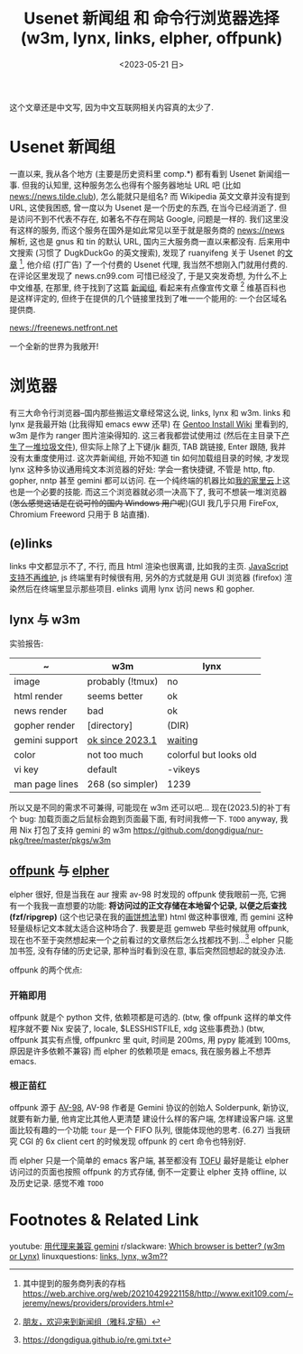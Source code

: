 #+TITLE: Usenet 新闻组 和 命令行浏览器选择 (w3m, lynx, links, elpher, offpunk)
#+DATE: <2023-05-21 日>

这个文章还是中文写, 因为中文互联网相关内容真的太少了.

* Usenet 新闻组

一直以来, 我从各个地方 (主要是历史资料里 comp.*) 都有看到 Usenet 新闻组一事.
但我的认知里, 这种服务怎么也得有个服务器地址 URL 吧 (比如 news://news.tilde.club), 怎么能就只是组名?
而 Wikipedia 英文文章并没有提到 URL, 这使我困惑, 曾一度以为 Usenet 是一个历史的东西, 在当今已经消逝了.
但是访问不到不代表不存在, 如著名不存在网站 Google, 问题是一样的.
我们这里没有这样的服务, 而这个服务在国外是如此常见以至于就是服务商的 news://news 解析, 这也是 gnus 和 tin 的默认 URL, 国内三大服务商一直以来都没有.
后来用中文搜索 (习惯了 DugkDuckGo 的英文搜索), 发现了 ruanyifeng 关于 Usenet 的[[https://www.ruanyifeng.com/blog/2007/11/usenet.html][文章]] [fn:1], 他介绍 (打广告) 了一个付费的 Usenet 代理,
我当然不想刚入门就用付费的. 在评论区里发现了 news.cn99.com 可惜已经没了, 于是又突发奇想, 为什么不上中文维基,
在那里, 终于找到了这篇 [[https://zh.wikipedia.org/wiki/新闻组][新闻组]], 看起来有点像宣传文章 [fn:2] 维基百科也是这样评定的, 但终于在提供的几个链接里找到了唯一一个能用的: 一个台区域名提供商.
#+BEGIN_CENTER
news://freenews.netfront.net
#+END_CENTER
一个全新的世界为我敞开!


* 浏览器
有三大命令行浏览器--国内那些搬运文章经常这么说, links, lynx 和 w3m.
links 和 lynx 是我最开始 (比我得知 emacs eww 还早) 在 [[https://wiki.gentoo.org/wiki/Handbook:AMD64/Installation/Stage/zh-cn#.E5.91.BD.E4.BB.A4.E8.A1.8C.E6.B5.8F.E8.A7.88.E5.99.A8][Gentoo Install Wiki]] 里看到的, w3m 是作为 ranger 图片渲染得知的.
这三者我都尝试使用过 (然后在主目录下[[https://dongdigua.github.io/cleanup_home.gmi.txt][产生了一堆垃圾文件]]), 但实际上除了上下键/jk 翻页, TAB 跳链接, Enter 跟随, 我并没有太重度使用过.
这次弄新闻组, 开始不知道 tin 如何加载组目录的时候, 才发现 lynx 这种多协议通用纯文本浏览器的好处:
学会一套快捷键, 不管是 http, ftp. gopher, nntp 甚至 gemini 都可以访问. 在一个纯终端的机器比如[[./backup_everything.org][我的家里云]]上这也是一个必要的技能.
而这三个浏览器就必须一决高下了, 我可不想装一堆浏览器 (+怎么感觉这话是在说可怜的国内 Windows 用户呢+)(GUI 我几乎只用 FireFox, Chromium Freeword 只用于 B 站直播).

** (e)links
links 中文都显示不了, 不行, 而且 html 渲染也很离谱, 比如我的主页.
[[https://src.fedoraproject.org/rpms/elinks/c/b2270a2f6ebba9364bc644c8bb5fc95eea6b2566?branch=rawhide][JavaScript 支持不再维护]], js 终端里有时候很有用, 另外的方式就是用 GUI 浏览器 (firefox) 渲染然后在终端里显示那些项目.
elinks 调用 lynx 访问 news 和 gopher.

** lynx 与 w3m
实验报告:
| ~              | w3m              | lynx                   |
|----------------+------------------+------------------------|
| image          | probably (!tmux) | no                     |
| html render    | seems better     | ok                     |
| news render    | bad              | ok                     |
| gopher render  | [directory]      | (DIR)                  |
| gemini support | [[https://rkta.de/w3m-gemini.html][ok since 2023.1]]  | [[https://lists.nongnu.org/archive/html/lynx-dev/2020-09/msg00007.html][waiting]]                |
| color          | not too much     | colorful but looks old |
| vi key         | default          | -vikeys                |
| man page lines | 268 (so simpler) | 1239                   |

所以又是不同的需求不可兼得, 可能现在 w3m 还可以吧...
现在(2023.5)的补丁有个 bug: 加载页面之后鼠标会跑到页面最下面, 有时间我修一下. =TODO=
anyway, 我用 Nix 打包了支持 gemini 的 w3m https://github.com/dongdigua/nur-pkg/tree/master/pkgs/w3m

** [[https://git.sr.ht/~lioploum/offpunk][offpunk]] 与 [[https://thelambdalab.xyz/elpher/][elpher]]
elpher 很好, 但是当我在 aur 搜索 av-98 时发现的 offpunk 使我眼前一亮, 它拥有一个我我一直想要的功能:
*将访问过的正文存储在本地留个记录, 以便之后查找 (fzf/ripgrep)* (这个也记录在我的[[./ideas.org][画饼想法]]里)
html 做这种事很难, 而 gemini 这种轻量级标记文本就太适合这种场合了.
我要是逛 gemweb 早些时候就用 offpunk, 现在也不至于突然想起来一个之前看过的文章然后怎么找都找不到...[fn:3]
elpher 只能加书签, 没有存储的历史记录, 那种当时看到没在意, 事后突然回想起的就没办法.

offpunk 的两个优点:
*** 开箱即用
offpunk 就是个 python 文件, 依赖项都是可选的.
(btw, 像 offpunk 这样的单文件程序就不要 Nix 安装了, locale, $LESSHISTFILE, xdg 这些事费劲.)
(btw, offpunk 其实有点慢, offpunkrc 里 quit, 时间是 200ms, 用 pypy 能减到 100ms, 原因是许多依赖不兼容)
而 elpher 的依赖项是 emacs, 我在服务器上不想弄 emacs.

*** 根正苗红
offpunk 源于 [[https://tildegit.org/solderpunk/AV-98][AV-98]], AV-98 作者是 Gemini 协议的创始人 Solderpunk,
新协议, 就要有新力量, 他肯定比其他人更清楚 建设什么样的客户端, 怎样建设客户端.
这里面比较有趣的一个功能 =tour= 是一个 FIFO 队列, 很能体现他的思考.
(6.27) 当我研究 CGI 的 6x client cert 的时候发现 offpunk 的 cert 命令也特别好.

而 elpher 只是一个简单的 emacs 客户端, 甚至都没有 [[https://drewdevault.com/2020/09/21/Gemini-TOFU.html][TOFU]]
最好是能让 elpher 访问过的页面也按照 offpunk 的方式存储, 倒不一定要让 elpher 支持 offline, 以及历史记录. 感觉不难 =TODO=


* Footnotes & Related Link
youtube: [[https://youtu.be/mfnCqn4qhL0][用代理来兼容 gemini]]
r/slackware: [[https://www.reddit.com/r/slackware/comments/83tyke/which_browser_is_better_w3m_or_lynx/][Which browser is better? (w3m or Lynx)]]
linuxquestions: [[https://www.linuxquestions.org/questions/slackware-14/links-lynx-w3m-307128/][links, lynx, w3m??]]

[fn:1] 其中提到的服务商列表的存档 https://web.archive.org/web/20210429221158/http://www.exit109.com/~jeremy/news/providers/providers.html
[fn:2] [[https://groups.google.com/g/cn.fan/c/QYxmmeyuq6E/m/Os1xzY7llaUJ][朋友，欢迎来到新闻组（雅科.定稿）]]
[fn:3] https://dongdigua.github.io/re.gmi.txt
